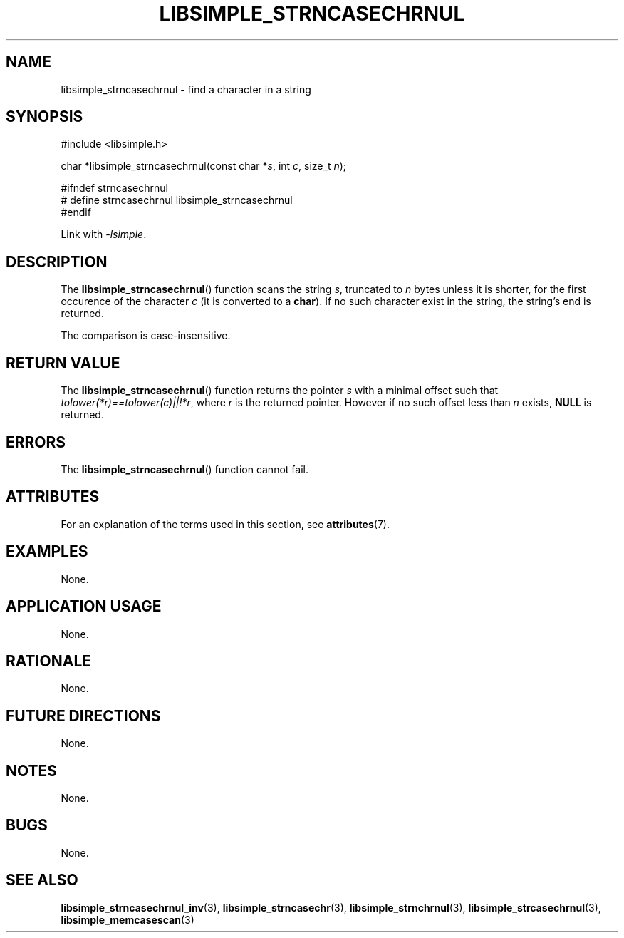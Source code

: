.TH LIBSIMPLE_STRNCASECHRNUL 3 libsimple
.SH NAME
libsimple_strncasechrnul \- find a character in a string

.SH SYNOPSIS
.nf
#include <libsimple.h>

char *libsimple_strncasechrnul(const char *\fIs\fP, int \fIc\fP, size_t \fIn\fP);

#ifndef strncasechrnul
# define strncasechrnul libsimple_strncasechrnul
#endif
.fi
.PP
Link with
.IR \-lsimple .

.SH DESCRIPTION
The
.BR libsimple_strncasechrnul ()
function scans the string
.IR s ,
truncated to
.I n
bytes unless it is shorter,
for the first occurence of the character
.I c
(it is converted to a
.BR char ).
If no such character exist in the string,
the string's end is returned.
.PP
The comparison is case-insensitive.

.SH RETURN VALUE
The
.BR libsimple_strncasechrnul ()
function returns the pointer
.I s
with a minimal offset such that
.IR tolower(*r)==tolower(c)||!*r ,
where
.I r
is the returned pointer. However if no such
offset less than
.I n
exists,
.B NULL
is returned.

.SH ERRORS
The
.BR libsimple_strncasechrnul ()
function cannot fail.

.SH ATTRIBUTES
For an explanation of the terms used in this section, see
.BR attributes (7).
.TS
allbox;
lb lb lb
l l l.
Interface	Attribute	Value
T{
.BR libsimple_strncasechrnul ()
T}	Thread safety	MT-Safe
T{
.BR libsimple_strncasechrnul ()
T}	Async-signal safety	AS-Safe
T{
.BR libsimple_strncasechrnul ()
T}	Async-cancel safety	AC-Safe
.TE

.SH EXAMPLES
None.

.SH APPLICATION USAGE
None.

.SH RATIONALE
None.

.SH FUTURE DIRECTIONS
None.

.SH NOTES
None.

.SH BUGS
None.

.SH SEE ALSO
.BR libsimple_strncasechrnul_inv (3),
.BR libsimple_strncasechr (3),
.BR libsimple_strnchrnul (3),
.BR libsimple_strcasechrnul (3),
.BR libsimple_memcasescan (3)
